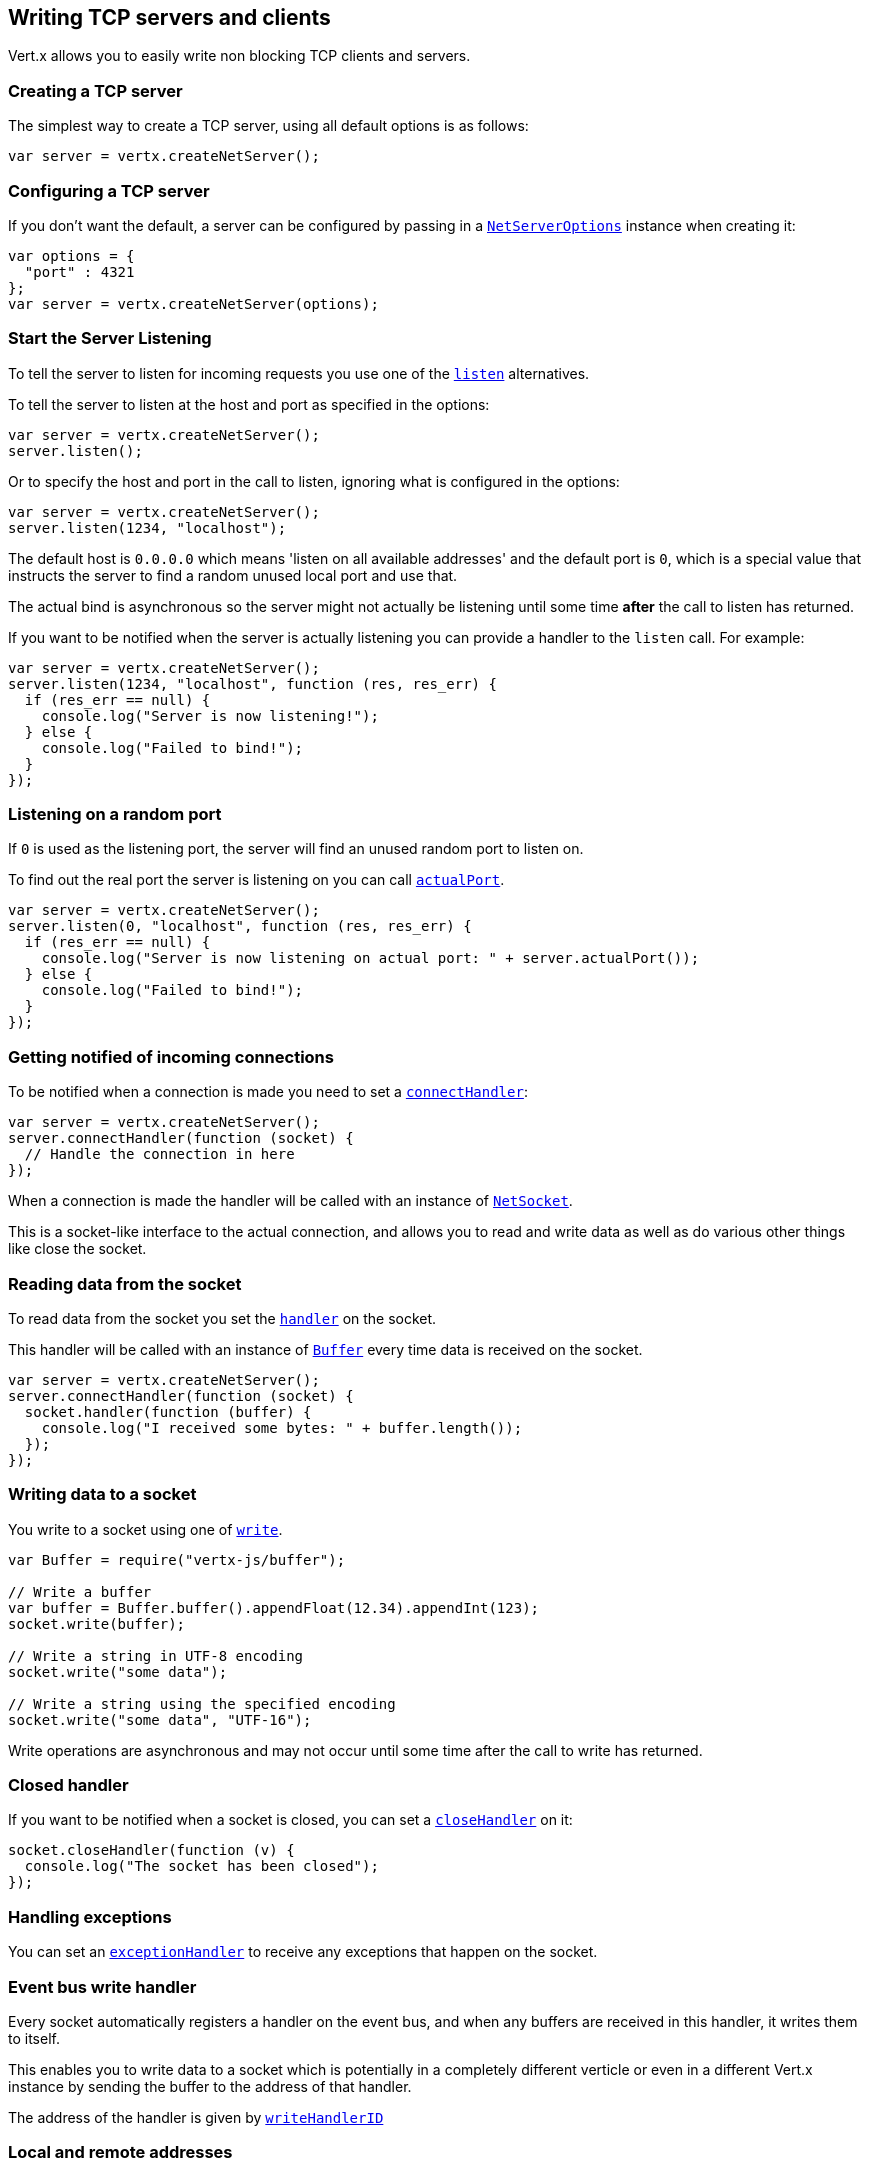 == Writing TCP servers and clients

Vert.x allows you to easily write non blocking TCP clients and servers.

=== Creating a TCP server

The simplest way to create a TCP server, using all default options is as follows:

[source,js]
----

var server = vertx.createNetServer();

----

=== Configuring a TCP server

If you don't want the default, a server can be configured by passing in a `link:../dataobjects.html#NetServerOptions[NetServerOptions]`
instance when creating it:

[source,js]
----

var options = {
  "port" : 4321
};
var server = vertx.createNetServer(options);

----

=== Start the Server Listening

To tell the server to listen for incoming requests you use one of the `link:../../jsdoc/module-vertx-js_net_server-NetServer.html#listen[listen]`
alternatives.

To tell the server to listen at the host and port as specified in the options:

[source,js]
----

var server = vertx.createNetServer();
server.listen();

----

Or to specify the host and port in the call to listen, ignoring what is configured in the options:

[source,js]
----

var server = vertx.createNetServer();
server.listen(1234, "localhost");

----

The default host is `0.0.0.0` which means 'listen on all available addresses' and the default port is `0`, which is a
special value that instructs the server to find a random unused local port and use that.

The actual bind is asynchronous so the server might not actually be listening until some time *after* the call to
listen has returned.

If you want to be notified when the server is actually listening you can provide a handler to the `listen` call.
For example:

[source,js]
----

var server = vertx.createNetServer();
server.listen(1234, "localhost", function (res, res_err) {
  if (res_err == null) {
    console.log("Server is now listening!");
  } else {
    console.log("Failed to bind!");
  }
});

----

=== Listening on a random port

If `0` is used as the listening port, the server will find an unused random port to listen on.

To find out the real port the server is listening on you can call `link:../../jsdoc/module-vertx-js_net_server-NetServer.html#actualPort[actualPort]`.

[source,js]
----

var server = vertx.createNetServer();
server.listen(0, "localhost", function (res, res_err) {
  if (res_err == null) {
    console.log("Server is now listening on actual port: " + server.actualPort());
  } else {
    console.log("Failed to bind!");
  }
});

----

=== Getting notified of incoming connections

To be notified when a connection is made you need to set a `link:../../jsdoc/module-vertx-js_net_server-NetServer.html#connectHandler[connectHandler]`:

[source,js]
----

var server = vertx.createNetServer();
server.connectHandler(function (socket) {
  // Handle the connection in here
});

----

When a connection is made the handler will be called with an instance of `link:../../jsdoc/module-vertx-js_net_socket-NetSocket.html[NetSocket]`.

This is a socket-like interface to the actual connection, and allows you to read and write data as well as do various
other things like close the socket.

=== Reading data from the socket

To read data from the socket you set the `link:../../jsdoc/module-vertx-js_net_socket-NetSocket.html#handler[handler]` on the
socket.

This handler will be called with an instance of `link:../../jsdoc/module-vertx-js_buffer-Buffer.html[Buffer]` every time data is received on
the socket.

[source,js]
----

var server = vertx.createNetServer();
server.connectHandler(function (socket) {
  socket.handler(function (buffer) {
    console.log("I received some bytes: " + buffer.length());
  });
});

----

=== Writing data to a socket

You write to a socket using one of `link:../../jsdoc/module-vertx-js_net_socket-NetSocket.html#write[write]`.

[source,js]
----
var Buffer = require("vertx-js/buffer");

// Write a buffer
var buffer = Buffer.buffer().appendFloat(12.34).appendInt(123);
socket.write(buffer);

// Write a string in UTF-8 encoding
socket.write("some data");

// Write a string using the specified encoding
socket.write("some data", "UTF-16");



----

Write operations are asynchronous and may not occur until some time after the call to write has returned.

=== Closed handler

If you want to be notified when a socket is closed, you can set a `link:../../jsdoc/module-vertx-js_net_socket-NetSocket.html#closeHandler[closeHandler]`
on it:

[source,js]
----

socket.closeHandler(function (v) {
  console.log("The socket has been closed");
});

----

=== Handling exceptions

You can set an `link:../../jsdoc/module-vertx-js_net_socket-NetSocket.html#exceptionHandler[exceptionHandler]` to receive any
exceptions that happen on the socket.

=== Event bus write handler

Every socket automatically registers a handler on the event bus, and when any buffers are received in this handler,
it writes them to itself.

This enables you to write data to a socket which is potentially in a completely different verticle or even in a
different Vert.x instance by sending the buffer to the address of that handler.

The address of the handler is given by `link:../../jsdoc/module-vertx-js_net_socket-NetSocket.html#writeHandlerID[writeHandlerID]`

=== Local and remote addresses

The local address of a `link:../../jsdoc/module-vertx-js_net_socket-NetSocket.html[NetSocket]` can be retrieved using `link:../../jsdoc/module-vertx-js_net_socket-NetSocket.html#localAddress[localAddress]`.

The remote address, (i.e. the address of the other end of the connection) of a `link:../../jsdoc/module-vertx-js_net_socket-NetSocket.html[NetSocket]`
can be retrieved using `link:../../jsdoc/module-vertx-js_net_socket-NetSocket.html#remoteAddress[remoteAddress]`.

=== Sending files or resources from the classpath

Files and classpath resources can be written to the socket directly using `link:../../jsdoc/module-vertx-js_net_socket-NetSocket.html#sendFile[sendFile]`. This can be a very
efficient way to send files, as it can be handled by the OS kernel directly where supported by the operating system.

Please see the chapter about <<classpath, serving files from the classpath>> for restrictions of the 
classpath resolution or disabling it.

[source,js]
----

socket.sendFile("myfile.dat");

----

=== Streaming sockets

Instances of `link:../../jsdoc/module-vertx-js_net_socket-NetSocket.html[NetSocket]` are also `link:../../jsdoc/module-vertx-js_read_stream-ReadStream.html[ReadStream]` and
`link:../../jsdoc/module-vertx-js_write_stream-WriteStream.html[WriteStream]` instances so they can be used to pump data to or from other
read and write streams.

See the chapter on <<streams, streams and pumps>> for more information.

=== Upgrading connections to SSL/TLS

A non SSL/TLS connection can be upgraded to SSL/TLS using `link:../../jsdoc/module-vertx-js_net_socket-NetSocket.html#upgradeToSsl[upgradeToSsl]`.

The server or client must be configured for SSL/TLS for this to work correctly. Please see the <<ssl, chapter on SSL/TLS>>
for more information.

=== Closing a TCP Server

Call `link:../../jsdoc/module-vertx-js_net_server-NetServer.html#close[close]` to close the server. Closing the server closes any open connections
and releases all server resources.

The close is actually asynchronous and might not complete until some time after the call has returned.
If you want to be notified when the actual close has completed then you can pass in a handler.

This handler will then be called when the close has fully completed.

[source,js]
----

server.close(function (res, res_err) {
  if (res_err == null) {
    console.log("Server is now closed");
  } else {
    console.log("close failed");
  }
});

----

=== Automatic clean-up in verticles

If you're creating TCP servers and clients from inside verticles, those servers and clients will be automatically closed
when the verticle is undeployed.

=== Scaling - sharing TCP servers

The handlers of any TCP server are always executed on the same event loop thread.

This means that if you are running on a server with a lot of cores, and you only have this one instance
deployed then you will have at most one core utilised on your server.

In order to utilise more cores of your server you will need to deploy more instances of the server.

You can instantiate more instances programmatically in your code:

[source,js]
----

// Create a few instances so we can utilise cores

for (var i = 0;i < 10;i++) {
  var server = vertx.createNetServer();
  server.connectHandler(function (socket) {
    socket.handler(function (buffer) {
      // Just echo back the data
      socket.write(buffer);
    });
  });
  server.listen(1234, "localhost");
}

----

or, if you are using verticles you can simply deploy more instances of your server verticle by using the `-instances` option
on the command line:

 vertx run com.mycompany.MyVerticle -instances 10

or when programmatically deploying your verticle

[source,js]
----

var options = {
  "instances" : 10
};
vertx.deployVerticle("com.mycompany.MyVerticle", options);

----

Once you do this you will find the echo server works functionally identically to before, but all your cores on your
server can be utilised and more work can be handled.

At this point you might be asking yourself *'How can you have more than one server listening on the
same host and port? Surely you will get port conflicts as soon as you try and deploy more than one instance?'*

_Vert.x does a little magic here.*_

When you deploy another server on the same host and port as an existing server it doesn't actually try and create a
new server listening on the same host/port.

Instead it internally maintains just a single server, and, as incoming connections arrive it distributes
them in a round-robin fashion to any of the connect handlers.

Consequently Vert.x TCP servers can scale over available cores while each instance remains single threaded.

=== Creating a TCP client

The simplest way to create a TCP client, using all default options is as follows:

[source,js]
----

var client = vertx.createNetClient();

----

=== Configuring a TCP client

If you don't want the default, a client can be configured by passing in a `link:../dataobjects.html#NetClientOptions[NetClientOptions]`
instance when creating it:

[source,js]
----

var options = {
  "connectTimeout" : 10000
};
var client = vertx.createNetClient(options);

----

=== Making connections

To make a connection to a server you use `link:../../jsdoc/module-vertx-js_net_client-NetClient.html#connect[connect]`,
specifying the port and host of the server and a handler that will be called with a result containing the
`link:../../jsdoc/module-vertx-js_net_socket-NetSocket.html[NetSocket]` when connection is successful or with a failure if connection failed.

[source,js]
----

var options = {
  "connectTimeout" : 10000
};
var client = vertx.createNetClient(options);
client.connect(4321, "localhost", function (res, res_err) {
  if (res_err == null) {
    console.log("Connected!");
    var socket = res;
  } else {
    console.log("Failed to connect: " + res_err.getMessage());
  }
});

----

=== Configuring connection attempts

A client can be configured to automatically retry connecting to the server in the event that it cannot connect.
This is configured with `link:../dataobjects.html#NetClientOptions#setReconnectInterval[reconnectInterval]` and
`link:../dataobjects.html#NetClientOptions#setReconnectAttempts[reconnectAttempts]`.

NOTE: Currently Vert.x will not attempt to reconnect if a connection fails, reconnect attempts and interval
only apply to creating initial connections.

[source,js]
----

var options = {
  "reconnectAttempts" : 10,
  "reconnectInterval" : 500
};

var client = vertx.createNetClient(options);

----

By default, multiple connection attempts are disabled.

[[logging_network_activity]]
=== Logging network activity

For debugging purposes, network activity can be logged:

[source,js]
----

var options = {
  "logActivity" : true
};

var server = vertx.createNetServer(options);

----

for the client

[source,js]
----

var options = {
  "logActivity" : true
};

var client = vertx.createNetClient(options);

----

Network activity is logged by Netty with the `DEBUG` level and with the `io.netty.handler.logging.LoggingHandler`
name. When using network activity logging there are a few things to keep in mind:

- logging is not performed by Vert.x logging but by Netty
- this is *not* a production feature

You should read the <<netty-logging>> section.

[[ssl]]
=== Configuring servers and clients to work with SSL/TLS

TCP clients and servers can be configured to use http://en.wikipedia.org/wiki/Transport_Layer_Security[Transport Layer Security]
- earlier versions of TLS were known as SSL.

The APIs of the servers and clients are identical whether or not SSL/TLS is used, and it's enabled by configuring
the `link:../dataobjects.html#NetClientOptions[NetClientOptions]` or `link:../dataobjects.html#NetServerOptions[NetServerOptions]` instances used
to create the servers or clients.

==== Enabling SSL/TLS on the server

SSL/TLS is enabled with  `link:../dataobjects.html#NetServerOptions#setSsl[ssl]`.

By default it is disabled.

==== Specifying key/certificate for the server

SSL/TLS servers usually provide certificates to clients in order verify their identity to clients.

Certificates/keys can be configured for servers in several ways:

The first method is by specifying the location of a Java key-store which contains the certificate and private key.

Java key stores can be managed with the http://docs.oracle.com/javase/6/docs/technotes/tools/solaris/keytool.html[keytool]
utility which ships with the JDK.

The password for the key store should also be provided:

[source,js]
----
var options = {
  "ssl" : true,
  "keyStoreOptions" : {
    "path" : "/path/to/your/server-keystore.jks",
    "password" : "password-of-your-keystore"
  }
};
var server = vertx.createNetServer(options);

----

Alternatively you can read the key store yourself as a buffer and provide that directly:

[source,js]
----
var myKeyStoreAsABuffer = vertx.fileSystem().readFileBlocking("/path/to/your/server-keystore.jks");
var jksOptions = {
  "value" : myKeyStoreAsABuffer,
  "password" : "password-of-your-keystore"
};
var options = {
  "ssl" : true,
  "keyStoreOptions" : jksOptions
};
var server = vertx.createNetServer(options);

----

Key/certificate in PKCS#12 format (http://en.wikipedia.org/wiki/PKCS_12), usually with the `.pfx`  or the `.p12`
extension can also be loaded in a similar fashion than JKS key stores:

[source,js]
----
var options = {
  "ssl" : true,
  "pfxKeyCertOptions" : {
    "path" : "/path/to/your/server-keystore.pfx",
    "password" : "password-of-your-keystore"
  }
};
var server = vertx.createNetServer(options);

----

Buffer configuration is also supported:

[source,js]
----
var myKeyStoreAsABuffer = vertx.fileSystem().readFileBlocking("/path/to/your/server-keystore.pfx");
var pfxOptions = {
  "value" : myKeyStoreAsABuffer,
  "password" : "password-of-your-keystore"
};
var options = {
  "ssl" : true,
  "pfxKeyCertOptions" : pfxOptions
};
var server = vertx.createNetServer(options);

----

Another way of providing server private key and certificate separately using `.pem` files.

[source,js]
----
var options = {
  "ssl" : true,
  "pemKeyCertOptions" : {
    "keyPath" : "/path/to/your/server-key.pem",
    "certPath" : "/path/to/your/server-cert.pem"
  }
};
var server = vertx.createNetServer(options);

----

Buffer configuration is also supported:

[source,js]
----
var myKeyAsABuffer = vertx.fileSystem().readFileBlocking("/path/to/your/server-key.pem");
var myCertAsABuffer = vertx.fileSystem().readFileBlocking("/path/to/your/server-cert.pem");
var pemOptions = {
  "keyValue" : myKeyAsABuffer,
  "certValue" : myCertAsABuffer
};
var options = {
  "ssl" : true,
  "pemKeyCertOptions" : pemOptions
};
var server = vertx.createNetServer(options);

----

Keep in mind that pem configuration, the private key is not crypted.

==== Specifying trust for the server

SSL/TLS servers can use a certificate authority in order to verify the identity of the clients.

Certificate authorities can be configured for servers in several ways:

Java trust stores can be managed with the http://docs.oracle.com/javase/6/docs/technotes/tools/solaris/keytool.html[keytool]
utility which ships with the JDK.

The password for the trust store should also be provided:

[source,js]
----
var options = {
  "ssl" : true,
  "clientAuth" : "REQUIRED",
  "trustStoreOptions" : {
    "path" : "/path/to/your/truststore.jks",
    "password" : "password-of-your-truststore"
  }
};
var server = vertx.createNetServer(options);

----

Alternatively you can read the trust store yourself as a buffer and provide that directly:

[source,js]
----
var myTrustStoreAsABuffer = vertx.fileSystem().readFileBlocking("/path/to/your/truststore.jks");
var options = {
  "ssl" : true,
  "clientAuth" : "REQUIRED",
  "trustStoreOptions" : {
    "value" : myTrustStoreAsABuffer,
    "password" : "password-of-your-truststore"
  }
};
var server = vertx.createNetServer(options);

----

Certificate authority in PKCS#12 format (http://en.wikipedia.org/wiki/PKCS_12), usually with the `.pfx`  or the `.p12`
extension can also be loaded in a similar fashion than JKS trust stores:

[source,js]
----
var options = {
  "ssl" : true,
  "clientAuth" : "REQUIRED",
  "pfxTrustOptions" : {
    "path" : "/path/to/your/truststore.pfx",
    "password" : "password-of-your-truststore"
  }
};
var server = vertx.createNetServer(options);

----

Buffer configuration is also supported:

[source,js]
----
var myTrustStoreAsABuffer = vertx.fileSystem().readFileBlocking("/path/to/your/truststore.pfx");
var options = {
  "ssl" : true,
  "clientAuth" : "REQUIRED",
  "pfxTrustOptions" : {
    "value" : myTrustStoreAsABuffer,
    "password" : "password-of-your-truststore"
  }
};
var server = vertx.createNetServer(options);

----

Another way of providing server certificate authority using a list `.pem` files.

[source,js]
----
var options = {
  "ssl" : true,
  "clientAuth" : "REQUIRED",
  "pemTrustOptions" : {
    "certPaths" : [
      "/path/to/your/server-ca.pem"
    ]
  }
};
var server = vertx.createNetServer(options);

----

Buffer configuration is also supported:

[source,js]
----
var myCaAsABuffer = vertx.fileSystem().readFileBlocking("/path/to/your/server-ca.pfx");
var options = {
  "ssl" : true,
  "clientAuth" : "REQUIRED",
  "pemTrustOptions" : {
    "certValues" : [
      myCaAsABuffer
    ]
  }
};
var server = vertx.createNetServer(options);

----

==== Enabling SSL/TLS on the client

Net Clients can also be easily configured to use SSL. They have the exact same API when using SSL as when using standard sockets.

To enable SSL on a NetClient the function setSSL(true) is called.

==== Client trust configuration

If the `link:../dataobjects.html#ClientOptionsBase#setTrustAll[trustALl]` is set to true on the client, then the client will
trust all server certificates. The connection will still be encrypted but this mode is vulnerable to 'man in the middle' attacks. I.e. you can't
be sure who you are connecting to. Use this with caution. Default value is false.

[source,js]
----
var options = {
  "ssl" : true,
  "trustAll" : true
};
var client = vertx.createNetClient(options);

----

If `link:../dataobjects.html#ClientOptionsBase#setTrustAll[trustAll]` is not set then a client trust store must be
configured and should contain the certificates of the servers that the client trusts.

By default, host verification is disabled on the client.
To enable host verification, set the algorithm to use on your client (only HTTPS and LDAPS is currently supported):


[source,js]
----
var options = {
  "ssl" : true,
  "hostnameVerificationAlgorithm" : "HTTPS"
};
var client = vertx.createNetClient(options);

----

Likewise server configuration, the client trust can be configured in several ways:

The first method is by specifying the location of a Java trust-store which contains the certificate authority.

It is just a standard Java key store, the same as the key stores on the server side. The client
trust store location is set by using the function `link:../dataobjects.html#JksOptions#setPath[path]` on the
`link:../dataobjects.html#JksOptions[jks options]`. If a server presents a certificate during connection which is not
in the client trust store, the connection attempt will not succeed.

[source,js]
----
var options = {
  "ssl" : true,
  "trustStoreOptions" : {
    "path" : "/path/to/your/truststore.jks",
    "password" : "password-of-your-truststore"
  }
};
var client = vertx.createNetClient(options);

----

Buffer configuration is also supported:

[source,js]
----
var myTrustStoreAsABuffer = vertx.fileSystem().readFileBlocking("/path/to/your/truststore.jks");
var options = {
  "ssl" : true,
  "trustStoreOptions" : {
    "value" : myTrustStoreAsABuffer,
    "password" : "password-of-your-truststore"
  }
};
var client = vertx.createNetClient(options);

----

Certificate authority in PKCS#12 format (http://en.wikipedia.org/wiki/PKCS_12), usually with the `.pfx`  or the `.p12`
extension can also be loaded in a similar fashion than JKS trust stores:

[source,js]
----
var options = {
  "ssl" : true,
  "pfxTrustOptions" : {
    "path" : "/path/to/your/truststore.pfx",
    "password" : "password-of-your-truststore"
  }
};
var client = vertx.createNetClient(options);

----

Buffer configuration is also supported:

[source,js]
----
var myTrustStoreAsABuffer = vertx.fileSystem().readFileBlocking("/path/to/your/truststore.pfx");
var options = {
  "ssl" : true,
  "pfxTrustOptions" : {
    "value" : myTrustStoreAsABuffer,
    "password" : "password-of-your-truststore"
  }
};
var client = vertx.createNetClient(options);

----

Another way of providing server certificate authority using a list `.pem` files.

[source,js]
----
var options = {
  "ssl" : true,
  "pemTrustOptions" : {
    "certPaths" : [
      "/path/to/your/ca-cert.pem"
    ]
  }
};
var client = vertx.createNetClient(options);

----

Buffer configuration is also supported:

[source,js]
----
var myTrustStoreAsABuffer = vertx.fileSystem().readFileBlocking("/path/to/your/ca-cert.pem");
var options = {
  "ssl" : true,
  "pemTrustOptions" : {
    "certValues" : [
      myTrustStoreAsABuffer
    ]
  }
};
var client = vertx.createNetClient(options);

----

==== Specifying key/certificate for the client

If the server requires client authentication then the client must present its own certificate to the server when
connecting. The client can be configured in several ways:

The first method is by specifying the location of a Java key-store which contains the key and certificate.
Again it's just a regular Java key store. The client keystore location is set by using the function
`link:../dataobjects.html#JksOptions#setPath[path]` on the
`link:../dataobjects.html#JksOptions[jks options]`.

[source,js]
----
var options = {
  "ssl" : true,
  "keyStoreOptions" : {
    "path" : "/path/to/your/client-keystore.jks",
    "password" : "password-of-your-keystore"
  }
};
var client = vertx.createNetClient(options);

----

Buffer configuration is also supported:

[source,js]
----
var myKeyStoreAsABuffer = vertx.fileSystem().readFileBlocking("/path/to/your/client-keystore.jks");
var jksOptions = {
  "value" : myKeyStoreAsABuffer,
  "password" : "password-of-your-keystore"
};
var options = {
  "ssl" : true,
  "keyStoreOptions" : jksOptions
};
var client = vertx.createNetClient(options);

----

Key/certificate in PKCS#12 format (http://en.wikipedia.org/wiki/PKCS_12), usually with the `.pfx`  or the `.p12`
extension can also be loaded in a similar fashion than JKS key stores:

[source,js]
----
var options = {
  "ssl" : true,
  "pfxKeyCertOptions" : {
    "path" : "/path/to/your/client-keystore.pfx",
    "password" : "password-of-your-keystore"
  }
};
var client = vertx.createNetClient(options);

----

Buffer configuration is also supported:

[source,js]
----
var myKeyStoreAsABuffer = vertx.fileSystem().readFileBlocking("/path/to/your/client-keystore.pfx");
var pfxOptions = {
  "value" : myKeyStoreAsABuffer,
  "password" : "password-of-your-keystore"
};
var options = {
  "ssl" : true,
  "pfxKeyCertOptions" : pfxOptions
};
var client = vertx.createNetClient(options);

----

Another way of providing server private key and certificate separately using `.pem` files.

[source,js]
----
var options = {
  "ssl" : true,
  "pemKeyCertOptions" : {
    "keyPath" : "/path/to/your/client-key.pem",
    "certPath" : "/path/to/your/client-cert.pem"
  }
};
var client = vertx.createNetClient(options);

----

Buffer configuration is also supported:

[source,js]
----
var myKeyAsABuffer = vertx.fileSystem().readFileBlocking("/path/to/your/client-key.pem");
var myCertAsABuffer = vertx.fileSystem().readFileBlocking("/path/to/your/client-cert.pem");
var pemOptions = {
  "keyValue" : myKeyAsABuffer,
  "certValue" : myCertAsABuffer
};
var options = {
  "ssl" : true,
  "pemKeyCertOptions" : pemOptions
};
var client = vertx.createNetClient(options);

----

Keep in mind that pem configuration, the private key is not crypted.

==== Self-signed certificates for testing and development purposes

CAUTION: Do not use this in production settings, and note that the generated keys are very insecure.

It is very often the case that self-signed certificates are required, be it for unit / integration tests or for
running a development version of an application.

`link:../../jsdoc/module-vertx-js_self_signed_certificate-SelfSignedCertificate.html[SelfSignedCertificate]` can be used to provide self-signed PEM certificate helpers and
give `KeyCertOptions` and `TrustOptions` configurations:

[source,js]
----
var SelfSignedCertificate = require("vertx-js/self_signed_certificate");
var certificate = SelfSignedCertificate.create();

var serverOptions = {
  "ssl" : true,
  "keyCertOptions" : certificate.keyCertOptions(),
  "trustOptions" : certificate.trustOptions()
};

var server = vertx.createNetServer(serverOptions).connectHandler(function (socket) {
  socket.write("Hello!").end();
}).listen(1234, "localhost");

var clientOptions = {
  "ssl" : true,
  "keyCertOptions" : certificate.keyCertOptions(),
  "trustOptions" : certificate.trustOptions()
};

var client = vertx.createNetClient(clientOptions);
client.connect(1234, "localhost", function (ar, ar_err) {
  if (ar_err == null) {
    ar.handler(function (buffer) {
      console.log(buffer);
    });
  } else {
    console.error("Woops: " + ar_err.getMessage());
  }
});

----

The client can also be configured to trust all certificates:

[source,js]
----
var clientOptions = {
  "ssl" : true,
  "trustAll" : true
};

----

Note that self-signed certificates also work for other TCP protocols like HTTPS:

[source,js]
----
var SelfSignedCertificate = require("vertx-js/self_signed_certificate");
var certificate = SelfSignedCertificate.create();

vertx.createHttpServer({
  "ssl" : true,
  "keyCertOptions" : certificate.keyCertOptions(),
  "trustOptions" : certificate.trustOptions()
}).requestHandler(function (req) {
  req.response().end("Hello!");
}).listen(8080);

----

==== Revoking certificate authorities

Trust can be configured to use a certificate revocation list (CRL) for revoked certificates that should no
longer be trusted. The `link:../dataobjects.html#NetClientOptions#addCrlPath[crlPath]` configures
the crl list to use:

[source,js]
----
var options = {
  "ssl" : true,
  "trustStoreOptions" : trustOptions,
  "crlPaths" : [
    "/path/to/your/crl.pem"
  ]
};
var client = vertx.createNetClient(options);

----

Buffer configuration is also supported:

[source,js]
----
var myCrlAsABuffer = vertx.fileSystem().readFileBlocking("/path/to/your/crl.pem");
var options = {
  "ssl" : true,
  "trustStoreOptions" : trustOptions,
  "crlValues" : [
    myCrlAsABuffer
  ]
};
var client = vertx.createNetClient(options);

----

==== Configuring the Cipher suite

By default, the TLS configuration will use the Cipher suite of the JVM running Vert.x. This Cipher suite can be
configured with a suite of enabled ciphers:

[source,js]
----
var options = {
  "ssl" : true,
  "keyStoreOptions" : keyStoreOptions,
  "enabledCipherSuites" : [
    "ECDHE-RSA-AES128-GCM-SHA256",
    "ECDHE-ECDSA-AES128-GCM-SHA256",
    "ECDHE-RSA-AES256-GCM-SHA384",
    "CDHE-ECDSA-AES256-GCM-SHA384"
  ]
};
var server = vertx.createNetServer(options);

----

Cipher suite can be specified on the `link:../dataobjects.html#NetServerOptions[NetServerOptions]` or `link:../dataobjects.html#NetClientOptions[NetClientOptions]` configuration.

==== Configuring TLS protocol versions

By default, the TLS configuration will use the following protocol versions: SSLv2Hello, TLSv1, TLSv1.1 and TLSv1.2. Protocol versions can be
configured by explicitly adding enabled protocols:

[source,js]
----
var options = {
  "ssl" : true,
  "keyStoreOptions" : keyStoreOptions,
  "enabledSecureTransportProtocols" : [
    "TLSv1.1",
    "TLSv1.2"
  ]
};
var server = vertx.createNetServer(options);

----

Protocol versions can be specified on the `link:../dataobjects.html#NetServerOptions[NetServerOptions]` or `link:../dataobjects.html#NetClientOptions[NetClientOptions]` configuration.

==== SSL engine

The engine implementation can be configured to use https://www.openssl.org[OpenSSL] instead of the JDK implementation.
OpenSSL provides better performances and CPU usage than the JDK engine, as well as JDK version independence.

The engine options to use is

- the `link:../dataobjects.html#TCPSSLOptions#getSslEngineOptions[getSslEngineOptions]` options when it is set
- otherwise `link:../dataobjects.html#JdkSSLEngineOptions[JdkSSLEngineOptions]`

[source,js]
----

// Use JDK SSL engine
var options = {
  "ssl" : true,
  "keyStoreOptions" : keyStoreOptions
};

// Use JDK SSL engine explicitly
options = {
  "ssl" : true,
  "keyStoreOptions" : keyStoreOptions,
  "jdkSslEngineOptions" : {
  }
};

// Use OpenSSL engine
options = {
  "ssl" : true,
  "keyStoreOptions" : keyStoreOptions,
  "openSslEngineOptions" : {
  }
};

----

==== Server Name Indication (SNI)

Server Name Indication (SNI) is a TLS extension by which a client specifies an hostname attempting to connect: during
the TLS handshake the clients gives a server name and the server can use it to respond with a specific certificate
for this server name instead of the default deployed certificate.

When SNI is active the server uses

* the certificate CN or SAN DNS (Subject Alternative Name with DNS) to do an exact match, e.g `www.example.com`
* the certificate CN or SAN DNS certificate to match a wildcard name, e.g `*.example.com`
* otherwise the first certificate when the client does not present a server name or the presenter server name cannot be matched

You can enable SNI on the server by setting `link:../dataobjects.html#NetServerOptions#setSni[sni]` to `true` and
configured the server with multiple key/certificate pairs.

Java KeyStore files or PKCS12 files can store multiple key/cert pairs out of the box.

[source,js]
----
var keyCertOptions = {
  "path" : "keystore.jks",
  "password" : "wibble"
};

var netServer = vertx.createNetServer({
  "keyStoreOptions" : keyCertOptions,
  "ssl" : true,
  "sni" : true
});

----

`link:../dataobjects.html#PemKeyCertOptions[PemKeyCertOptions]` can be configured to hold multiple entries:

[source,js]
----
var keyCertOptions = {
  "keyPaths" : ["default-key.pem", "host1-key.pem", "etc..."],
  "certPaths" : ["default-cert.pem", "host2-key.pem", "etc..."]
};

var netServer = vertx.createNetServer({
  "pemKeyCertOptions" : keyCertOptions,
  "ssl" : true,
  "sni" : true
});

----

The client implicitly sends the connecting host as an SNI server name for Fully Qualified Domain Name (FQDN).

You can provide an explicit server name when connecting a socket

[source,js]
----

var client = vertx.createNetClient({
  "trustStoreOptions" : trustOptions,
  "ssl" : true
});

// Connect to 'localhost' and present 'server.name' server name
client.connect(1234, "localhost", "server.name", function (res, res_err) {
  if (res_err == null) {
    console.log("Connected!");
    var socket = res;
  } else {
    console.log("Failed to connect: " + res_err.getMessage());
  }
});

----

It can be used for different purposes:

* present a server name different than the server host
* present a server name while connecting to an IP
* force to present a server name when using shortname

==== Application-Layer Protocol Negotiation (ALPN)

Application-Layer Protocol Negotiation (ALPN) is a TLS extension for application layer protocol negotiation. It is used by
HTTP/2: during the TLS handshake the client gives the list of application protocols it accepts and the server responds
with a protocol it supports.

Java 8 does not supports ALPN out of the box, so ALPN should be enabled by other means:

- _OpenSSL_ support
- _Jetty-ALPN_ support

The engine options to use is

- the `link:../dataobjects.html#TCPSSLOptions#getSslEngineOptions[getSslEngineOptions]` options when it is set
- `link:../dataobjects.html#JdkSSLEngineOptions[JdkSSLEngineOptions]` when ALPN is available for JDK
- `link:../dataobjects.html#OpenSSLEngineOptions[OpenSSLEngineOptions]` when ALPN is available for OpenSSL
- otherwise it fails

===== OpenSSL ALPN support

OpenSSL provides native ALPN support.

OpenSSL requires to configure `link:../dataobjects.html#TCPSSLOptions#setOpenSslEngineOptions[openSslEngineOptions]`
and use http://netty.io/wiki/forked-tomcat-native.html[netty-tcnative] jar on the classpath. Using tcnative may require
OpenSSL to be installed on your OS depending on the tcnative implementation.

===== Jetty-ALPN support

Jetty-ALPN is a small jar that overrides a few classes of Java 8 distribution to support ALPN.

The JVM must be started with the _alpn-boot-${version}.jar_ in its `bootclasspath`:

----
-Xbootclasspath/p:/path/to/alpn-boot${version}.jar
----

where ${version} depends on the JVM version, e.g. _8.1.7.v20160121_ for _OpenJDK 1.8.0u74_ . The complete
list is available on the http://www.eclipse.org/jetty/documentation/current/alpn-chapter.html[Jetty-ALPN page].

The main drawback is that the version depends on the JVM.

To solve this problem the _https://github.com/jetty-project/jetty-alpn-agent[Jetty ALPN agent]_ can be use instead. The agent is a JVM agent that will chose the correct
ALPN version for the JVM running it:

----
-javaagent:/path/to/alpn/agent
----

=== Using a proxy for client connections

The `link:../../jsdoc/module-vertx-js_net_client-NetClient.html[NetClient]` supports either a HTTP/1.x _CONNECT_, _SOCKS4a_ or _SOCKS5_ proxy.

The proxy can be configured in the `link:../dataobjects.html#NetClientOptions[NetClientOptions]` by setting a
`link:../dataobjects.html#ProxyOptions[ProxyOptions]` object containing proxy type, hostname, port and optionally username and password.

Here's an example:

[source,js]

----
var options = {
  "proxyOptions" : {
    "type" : "SOCKS5",
    "host" : "localhost",
    "port" : 1080,
    "username" : "username",
    "password" : "secret"
  }
};
var client = vertx.createNetClient(options);

----

The DNS resolution is always done on the proxy server, to achieve the functionality of a SOCKS4 client, it is necessary
to resolve the DNS address locally.
